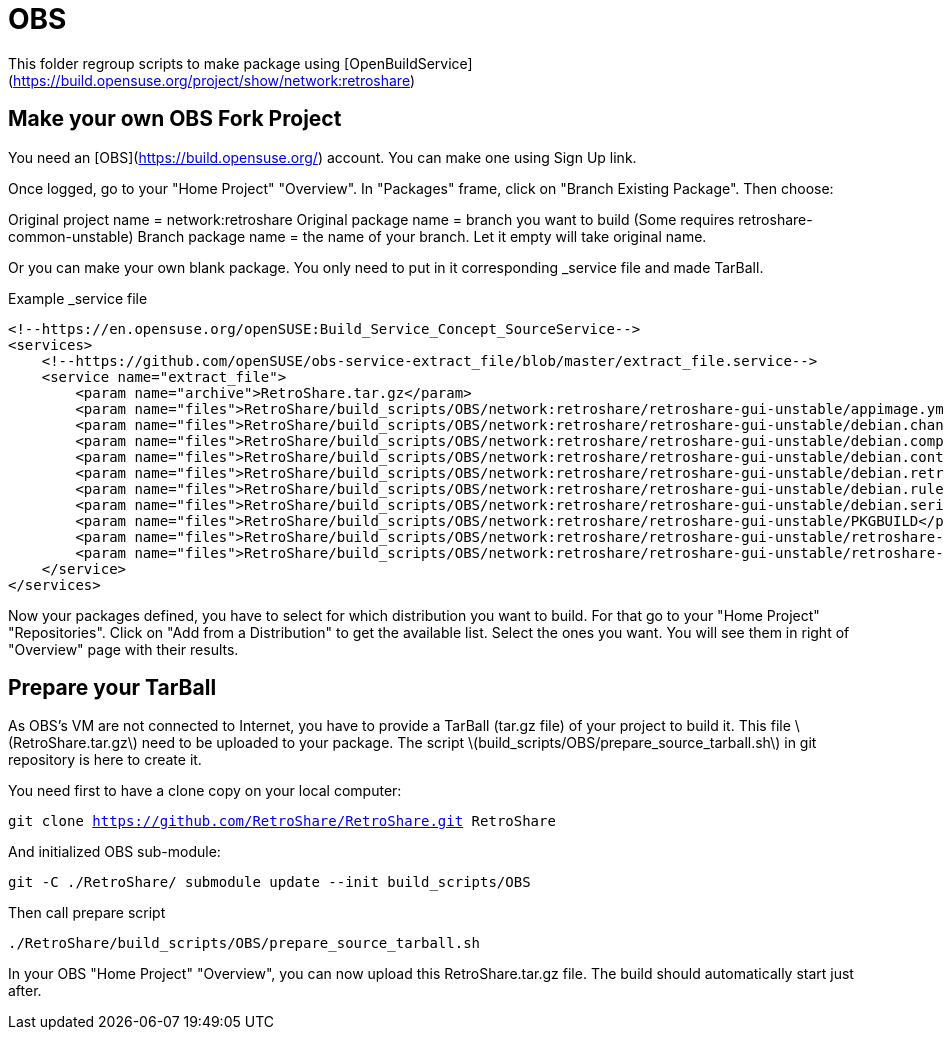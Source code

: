 = OBS

This folder regroup scripts to make package using [OpenBuildService](https://build.opensuse.org/project/show/network:retroshare)

== Make your own OBS Fork Project

You need an [OBS](https://build.opensuse.org/) account.
You can make one using Sign Up link.

Once logged, go to your "Home Project" "Overview".
In "Packages" frame, click on "Branch Existing Package".
Then choose:

Original project name = network:retroshare
Original package name = branch you want to build (Some requires retroshare-common-unstable)
Branch package name = the name of your branch. Let it empty will take original name.

Or you can make your own blank package. You only need to put in it corresponding
+_service+ file and made TarBall.

.Example _service file
--------------------------------------------------------------------------------
<!--https://en.opensuse.org/openSUSE:Build_Service_Concept_SourceService-->
<services>
    <!--https://github.com/openSUSE/obs-service-extract_file/blob/master/extract_file.service-->
    <service name="extract_file">
        <param name="archive">RetroShare.tar.gz</param>
        <param name="files">RetroShare/build_scripts/OBS/network:retroshare/retroshare-gui-unstable/appimage.yml</param>
        <param name="files">RetroShare/build_scripts/OBS/network:retroshare/retroshare-gui-unstable/debian.changelog</param>
        <param name="files">RetroShare/build_scripts/OBS/network:retroshare/retroshare-gui-unstable/debian.compat</param>
        <param name="files">RetroShare/build_scripts/OBS/network:retroshare/retroshare-gui-unstable/debian.control</param>
        <param name="files">RetroShare/build_scripts/OBS/network:retroshare/retroshare-gui-unstable/debian.retroshare-gui-unstable.install</param>
        <param name="files">RetroShare/build_scripts/OBS/network:retroshare/retroshare-gui-unstable/debian.rules</param>
        <param name="files">RetroShare/build_scripts/OBS/network:retroshare/retroshare-gui-unstable/debian.series</param>
        <param name="files">RetroShare/build_scripts/OBS/network:retroshare/retroshare-gui-unstable/PKGBUILD</param>
        <param name="files">RetroShare/build_scripts/OBS/network:retroshare/retroshare-gui-unstable/retroshare-gui-unstable.dsc</param>
        <param name="files">RetroShare/build_scripts/OBS/network:retroshare/retroshare-gui-unstable/retroshare-gui-unstable.spec</param>
    </service>
</services>
--------------------------------------------------------------------------------

Now your packages defined, you have to select for which distribution you want to build.
For that go to your "Home Project" "Repositories".
Click on "Add from a Distribution" to get the available list.
Select the ones you want.
You will see them in right of "Overview" page with their results.


== Prepare your TarBall

As OBS's VM are not connected to Internet, you have to provide a TarBall (tar.gz file) of your project to build it.
This file \(RetroShare.tar.gz\) need to be uploaded to your package.
The script \(build_scripts/OBS/prepare_source_tarball.sh\) in git repository is here to create it.

You need first to have a clone copy on your local computer:

`git clone https://github.com/RetroShare/RetroShare.git RetroShare`

And initialized OBS sub-module:

`git -C ./RetroShare/ submodule update --init build_scripts/OBS`

Then call prepare script

`./RetroShare/build_scripts/OBS/prepare_source_tarball.sh`

In your OBS "Home Project" "Overview", you can now upload this
+RetroShare.tar.gz+ file.
The build should automatically start just after.

